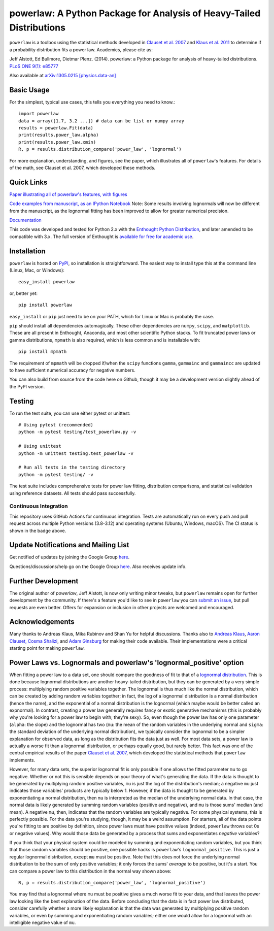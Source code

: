 powerlaw: A Python Package for Analysis of Heavy-Tailed Distributions
=====================================================================

.. image:: https://github.com/jeffalstott/powerlaw/workflows/Tests/badge.svg
   :target: https://github.com/jeffalstott/powerlaw/actions
   :alt: Tests

``powerlaw`` is a toolbox using the statistical methods developed in
`Clauset et al. 2007 <http://arxiv.org/abs/0706.1062>`_ and `Klaus et al. 2011 <http://www.plosone.org/article/info%3Adoi%2F10.1371%2Fjournal.pone.0019779>`_ to determine if a
probability distribution fits a power law. Academics, please cite as:

Jeff Alstott, Ed Bullmore, Dietmar Plenz. (2014). powerlaw: a Python package
for analysis of heavy-tailed distributions. `PLoS ONE 9(1): e85777 <http://www.plosone.org/article/info%3Adoi%2F10.1371%2Fjournal.pone.0085777>`_

Also available at `arXiv:1305.0215 [physics.data-an] <http://arxiv.org/abs/1305.0215>`_


Basic Usage
------------
For the simplest, typical use cases, this tells you everything you need to
know.::

    import powerlaw
    data = array([1.7, 3.2 ...]) # data can be list or numpy array
    results = powerlaw.Fit(data)
    print(results.power_law.alpha)
    print(results.power_law.xmin)
    R, p = results.distribution_compare('power_law', 'lognormal')

For more explanation, understanding, and figures, see the paper,
which illustrates all of ``powerlaw``'s features. For details of the math,
see Clauset et al. 2007, which developed these methods.

Quick Links
------------
`Paper illustrating all of powerlaw's features, with figures <http://arxiv.org/abs/1305.0215>`__

`Code examples from manuscript, as an IPython Notebook <http://nbviewer.ipython.org/github/jeffalstott/powerlaw/blob/master/manuscript/Manuscript_Code.ipynb>`__
Note: Some results involving lognormals will now be different from the
manuscript, as the lognormal fitting has been improved to allow for
greater numerical precision.

`Documentation <http://pythonhosted.org/powerlaw/>`__

This code was developed and tested for Python 2.x with the
`Enthought Python Distribution <http://www.enthought.com/products/epd.php>`__,  and later amended to be
compatible with 3.x. The full version of Enthought is
`available for free for academic use <http://www.enthought.com/products/edudownload.php>`__.


Installation
------------
``powerlaw`` is hosted on `PyPI <https://pypi.python.org/pypi/powerlaw>`__, so installation is straightforward. The easiest way to install type this at the command line (Linux, Mac, or Windows)::

    easy_install powerlaw

or, better yet::

    pip install powerlaw

``easy_install`` or ``pip`` just need to be on your PATH, which for Linux or Mac is probably the case.

``pip`` should install all dependencies automagically. These other dependencies are ``numpy``, ``scipy``, and ``matplotlib``. These are all present in Enthought, Anaconda, and most other scientific Python stacks. To fit truncated power laws or gamma distributions, ``mpmath`` is also required, which is less common and is installable with::

    pip install mpmath

The requirement of ``mpmath`` will be dropped if/when the ``scipy`` functions ``gamma``, ``gammainc`` and ``gammaincc`` are updated to have sufficient numerical accuracy for negative numbers.

You can also build from source from the code here on Github, though it may be a development version slightly ahead of the PyPI version.

Testing
-------
To run the test suite, you can use either pytest or unittest::

    # Using pytest (recommended)
    python -m pytest testing/test_powerlaw.py -v

    # Using unittest
    python -m unittest testing.test_powerlaw -v

    # Run all tests in the testing directory
    python -m pytest testing/ -v

The test suite includes comprehensive tests for power law fitting, distribution comparisons, and statistical validation using reference datasets. All tests should pass successfully.

Continuous Integration
~~~~~~~~~~~~~~~~~~~~~~
This repository uses GitHub Actions for continuous integration. Tests are automatically run on every push and pull request across multiple Python versions (3.8-3.12) and operating systems (Ubuntu, Windows, macOS). The CI status is shown in the badge above.

Update Notifications and Mailing List
-----------------
Get notified of updates by joining the Google Group `here <https://groups.google.com/forum/?fromgroups#!forum/powerlaw-updates>`__.

Questions/discussions/help go on the Google Group `here <https://groups.google.com/forum/?fromgroups#!forum/powerlaw-general>`__. Also receives update info.

Further Development
-----------------
The original author of `powerlaw`, Jeff Alstott, is now only writing minor tweaks, but ``powerlaw`` remains open for further development by the community. If there's a feature you'd like to see in ``powerlaw`` you can `submit an issue <https://github.com/jeffalstott/powerlaw/issues>`_, but pull requests are even better. Offers for expansion or inclusion in other projects are welcomed and encouraged.

Acknowledgements
-----------------
Many thanks to Andreas Klaus, Mika Rubinov and Shan Yu for helpful
discussions. Thanks also to `Andreas Klaus <http://neuroscience.nih.gov/Fellows/Fellow.asp?People_ID=2709>`_,
`Aaron Clauset, Cosma Shalizi <http://tuvalu.santafe.edu/~aaronc/powerlaws/>`_,
and `Adam Ginsburg <http://code.google.com/p/agpy/wiki/PowerLaw>`_ for making
their code available. Their implementations were a critical starting point for
making ``powerlaw``.


Power Laws vs. Lognormals and powerlaw's 'lognormal_positive' option
-----------------
When fitting a power law to a data set, one should compare the goodness of fit to that of a `lognormal distribution <https://en.wikipedia.org/wiki/Lognormal_distribution>`__. This is done because lognormal distributions are another heavy-tailed distribution, but they can be generated by a very simple process: multiplying random positive variables together. The lognormal is thus much like the normal distribution, which can be created by adding random variables together; in fact, the log of a lognormal distribution is a normal distribution (hence the name), and the exponential of a normal distribution is the lognormal (which maybe would be better called an expnormal). In contrast, creating a power law generally requires fancy or exotic generative mechanisms (this is probably why you're looking for a power law to begin with; they're sexy). So, even though the power law has only one parameter (``alpha``: the slope) and the lognormal has two (``mu``: the mean of the random variables in the underlying normal and ``sigma``: the standard deviation of the underlying normal distribution), we typically consider the lognormal to be a simpler explanation for observed data, as long as the distribution fits the data just as well. For most data sets, a power law is actually a worse fit than a lognormal distribution, or perhaps equally good, but rarely better. This fact was one of the central empirical results of the paper `Clauset et al. 2007 <http://arxiv.org/abs/0706.1062>`__, which developed the statistical methods that ``powerlaw`` implements.

However, for many data sets, the superior lognormal fit is only possible if one allows the fitted parameter ``mu`` to go negative. Whether or not this is sensible depends on your theory of what's generating the data. If the data is thought to be generated by multiplying random positive variables, ``mu`` is just the log of the distribution's median; a negative ``mu`` just indicates those variables' products are typically below 1. However, if the data is thought to be generated by exponentiating a normal distribution, then ``mu`` is interpreted as the median of the underlying normal data. In that case, the normal data is likely generated by summing random variables (positive and negative), and ``mu`` is those sums' median (and mean). A negative ``mu``, then, indicates that the random variables are typically negative. For some physical systems, this is perfectly possible. For the data you're studying, though, it may be a weird assumption. For starters, all of the data points you're fitting to are positive by definition, since power laws must have positive values (indeed, ``powerlaw`` throws out 0s or negative values). Why would those data be generated by a process that sums and exponentiates *negative* variables?

If you think that your physical system could be modeled by summing and exponentiating random variables, but you think that those random variables should be positive, one possible hacks is ``powerlaw``'s ``lognormal_positive``. This is just a regular lognormal distribution, except ``mu`` must be positive. Note that this does not force the underlying normal distribution to be the sum of only positive variables; it only forces the sums' *average* to be positive, but it's a start. You can compare a power law to this distribution in the normal way shown above::

    R, p = results.distribution_compare('power_law', 'lognormal_positive')

You may find that a lognormal where ``mu`` must be positive gives a much worse fit to your data, and that leaves the power law looking like the best explanation of the data. Before concluding that the data is in fact power law distributed, consider carefully whether a more likely explanation is that the data was generated by multiplying positive random variables, or even by summing and exponentiating random variables; either one would allow for a lognormal with an intelligible negative value of ``mu``.
